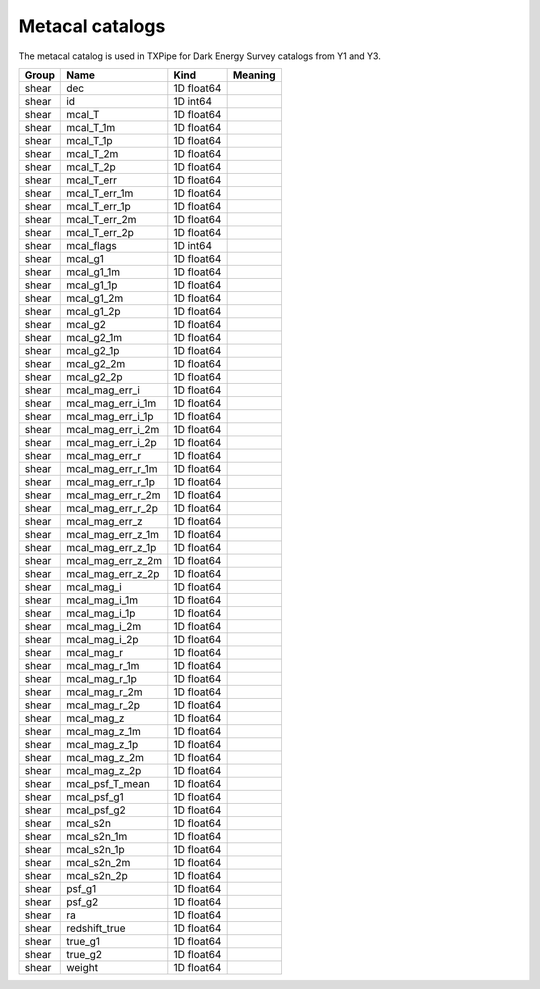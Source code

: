 Metacal catalogs
================

The metacal catalog is used in TXPipe for Dark Energy Survey catalogs from Y1 and Y3.

=======  =================  ==========  =========
Group    Name               Kind        Meaning
=======  =================  ==========  =========
shear    dec                1D float64
shear    id                 1D int64
shear    mcal_T             1D float64
shear    mcal_T_1m          1D float64
shear    mcal_T_1p          1D float64
shear    mcal_T_2m          1D float64
shear    mcal_T_2p          1D float64
shear    mcal_T_err         1D float64
shear    mcal_T_err_1m      1D float64
shear    mcal_T_err_1p      1D float64
shear    mcal_T_err_2m      1D float64
shear    mcal_T_err_2p      1D float64
shear    mcal_flags         1D int64
shear    mcal_g1            1D float64
shear    mcal_g1_1m         1D float64
shear    mcal_g1_1p         1D float64
shear    mcal_g1_2m         1D float64
shear    mcal_g1_2p         1D float64
shear    mcal_g2            1D float64
shear    mcal_g2_1m         1D float64
shear    mcal_g2_1p         1D float64
shear    mcal_g2_2m         1D float64
shear    mcal_g2_2p         1D float64
shear    mcal_mag_err_i     1D float64
shear    mcal_mag_err_i_1m  1D float64
shear    mcal_mag_err_i_1p  1D float64
shear    mcal_mag_err_i_2m  1D float64
shear    mcal_mag_err_i_2p  1D float64
shear    mcal_mag_err_r     1D float64
shear    mcal_mag_err_r_1m  1D float64
shear    mcal_mag_err_r_1p  1D float64
shear    mcal_mag_err_r_2m  1D float64
shear    mcal_mag_err_r_2p  1D float64
shear    mcal_mag_err_z     1D float64
shear    mcal_mag_err_z_1m  1D float64
shear    mcal_mag_err_z_1p  1D float64
shear    mcal_mag_err_z_2m  1D float64
shear    mcal_mag_err_z_2p  1D float64
shear    mcal_mag_i         1D float64
shear    mcal_mag_i_1m      1D float64
shear    mcal_mag_i_1p      1D float64
shear    mcal_mag_i_2m      1D float64
shear    mcal_mag_i_2p      1D float64
shear    mcal_mag_r         1D float64
shear    mcal_mag_r_1m      1D float64
shear    mcal_mag_r_1p      1D float64
shear    mcal_mag_r_2m      1D float64
shear    mcal_mag_r_2p      1D float64
shear    mcal_mag_z         1D float64
shear    mcal_mag_z_1m      1D float64
shear    mcal_mag_z_1p      1D float64
shear    mcal_mag_z_2m      1D float64
shear    mcal_mag_z_2p      1D float64
shear    mcal_psf_T_mean    1D float64
shear    mcal_psf_g1        1D float64
shear    mcal_psf_g2        1D float64
shear    mcal_s2n           1D float64
shear    mcal_s2n_1m        1D float64
shear    mcal_s2n_1p        1D float64
shear    mcal_s2n_2m        1D float64
shear    mcal_s2n_2p        1D float64
shear    psf_g1             1D float64
shear    psf_g2             1D float64
shear    ra                 1D float64
shear    redshift_true      1D float64
shear    true_g1            1D float64
shear    true_g2            1D float64
shear    weight             1D float64
=======  =================  ==========  =========


